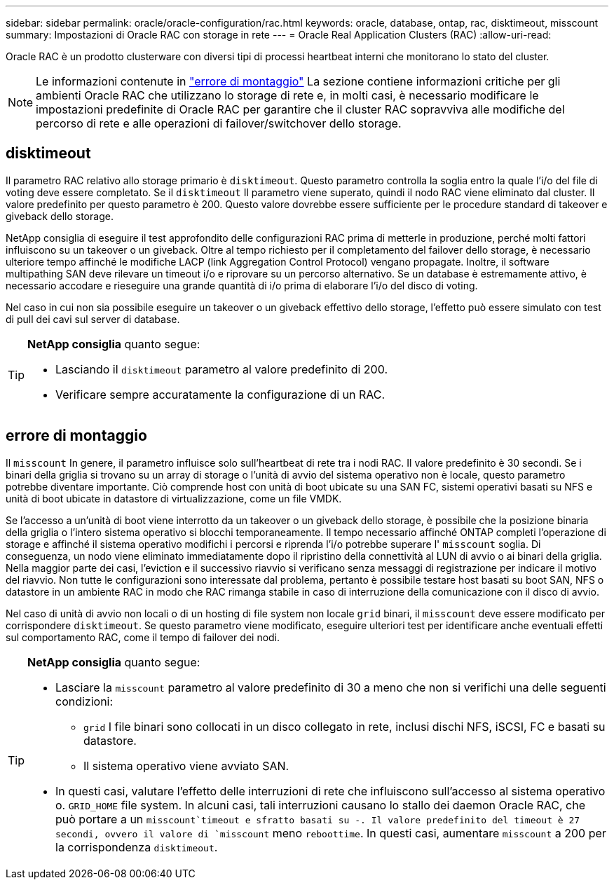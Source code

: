 ---
sidebar: sidebar 
permalink: oracle/oracle-configuration/rac.html 
keywords: oracle, database, ontap, rac, disktimeout, misscount 
summary: Impostazioni di Oracle RAC con storage in rete 
---
= Oracle Real Application Clusters (RAC)
:allow-uri-read: 


[role="lead"]
Oracle RAC è un prodotto clusterware con diversi tipi di processi heartbeat interni che monitorano lo stato del cluster.


NOTE: Le informazioni contenute in link:#misscount["errore di montaggio"] La sezione contiene informazioni critiche per gli ambienti Oracle RAC che utilizzano lo storage di rete e, in molti casi, è necessario modificare le impostazioni predefinite di Oracle RAC per garantire che il cluster RAC sopravviva alle modifiche del percorso di rete e alle operazioni di failover/switchover dello storage.



== disktimeout

Il parametro RAC relativo allo storage primario è `disktimeout`. Questo parametro controlla la soglia entro la quale l'i/o del file di voting deve essere completato. Se il `disktimeout` Il parametro viene superato, quindi il nodo RAC viene eliminato dal cluster. Il valore predefinito per questo parametro è 200. Questo valore dovrebbe essere sufficiente per le procedure standard di takeover e giveback dello storage.

NetApp consiglia di eseguire il test approfondito delle configurazioni RAC prima di metterle in produzione, perché molti fattori influiscono su un takeover o un giveback. Oltre al tempo richiesto per il completamento del failover dello storage, è necessario ulteriore tempo affinché le modifiche LACP (link Aggregation Control Protocol) vengano propagate. Inoltre, il software multipathing SAN deve rilevare un timeout i/o e riprovare su un percorso alternativo. Se un database è estremamente attivo, è necessario accodare e rieseguire una grande quantità di i/o prima di elaborare l'i/o del disco di voting.

Nel caso in cui non sia possibile eseguire un takeover o un giveback effettivo dello storage, l'effetto può essere simulato con test di pull dei cavi sul server di database.

[TIP]
====
*NetApp consiglia* quanto segue:

* Lasciando il `disktimeout` parametro al valore predefinito di 200.
* Verificare sempre accuratamente la configurazione di un RAC.


====


== errore di montaggio

Il `misscount` In genere, il parametro influisce solo sull'heartbeat di rete tra i nodi RAC. Il valore predefinito è 30 secondi. Se i binari della griglia si trovano su un array di storage o l'unità di avvio del sistema operativo non è locale, questo parametro potrebbe diventare importante. Ciò comprende host con unità di boot ubicate su una SAN FC, sistemi operativi basati su NFS e unità di boot ubicate in datastore di virtualizzazione, come un file VMDK.

Se l'accesso a un'unità di boot viene interrotto da un takeover o un giveback dello storage, è possibile che la posizione binaria della griglia o l'intero sistema operativo si blocchi temporaneamente. Il tempo necessario affinché ONTAP completi l'operazione di storage e affinché il sistema operativo modifichi i percorsi e riprenda l'i/o potrebbe superare l' `misscount` soglia. Di conseguenza, un nodo viene eliminato immediatamente dopo il ripristino della connettività al LUN di avvio o ai binari della griglia. Nella maggior parte dei casi, l'eviction e il successivo riavvio si verificano senza messaggi di registrazione per indicare il motivo del riavvio. Non tutte le configurazioni sono interessate dal problema, pertanto è possibile testare host basati su boot SAN, NFS o datastore in un ambiente RAC in modo che RAC rimanga stabile in caso di interruzione della comunicazione con il disco di avvio.

Nel caso di unità di avvio non locali o di un hosting di file system non locale `grid` binari, il `misscount` deve essere modificato per corrispondere `disktimeout`. Se questo parametro viene modificato, eseguire ulteriori test per identificare anche eventuali effetti sul comportamento RAC, come il tempo di failover dei nodi.

[TIP]
====
*NetApp consiglia* quanto segue:

* Lasciare la `misscount` parametro al valore predefinito di 30 a meno che non si verifichi una delle seguenti condizioni:
+
** `grid` I file binari sono collocati in un disco collegato in rete, inclusi dischi NFS, iSCSI, FC e basati su datastore.
** Il sistema operativo viene avviato SAN.


* In questi casi, valutare l'effetto delle interruzioni di rete che influiscono sull'accesso al sistema operativo o. `GRID_HOME` file system. In alcuni casi, tali interruzioni causano lo stallo dei daemon Oracle RAC, che può portare a un `misscount`timeout e sfratto basati su -. Il valore predefinito del timeout è 27 secondi, ovvero il valore di `misscount` meno `reboottime`. In questi casi, aumentare `misscount` a 200 per la corrispondenza `disktimeout`.


====